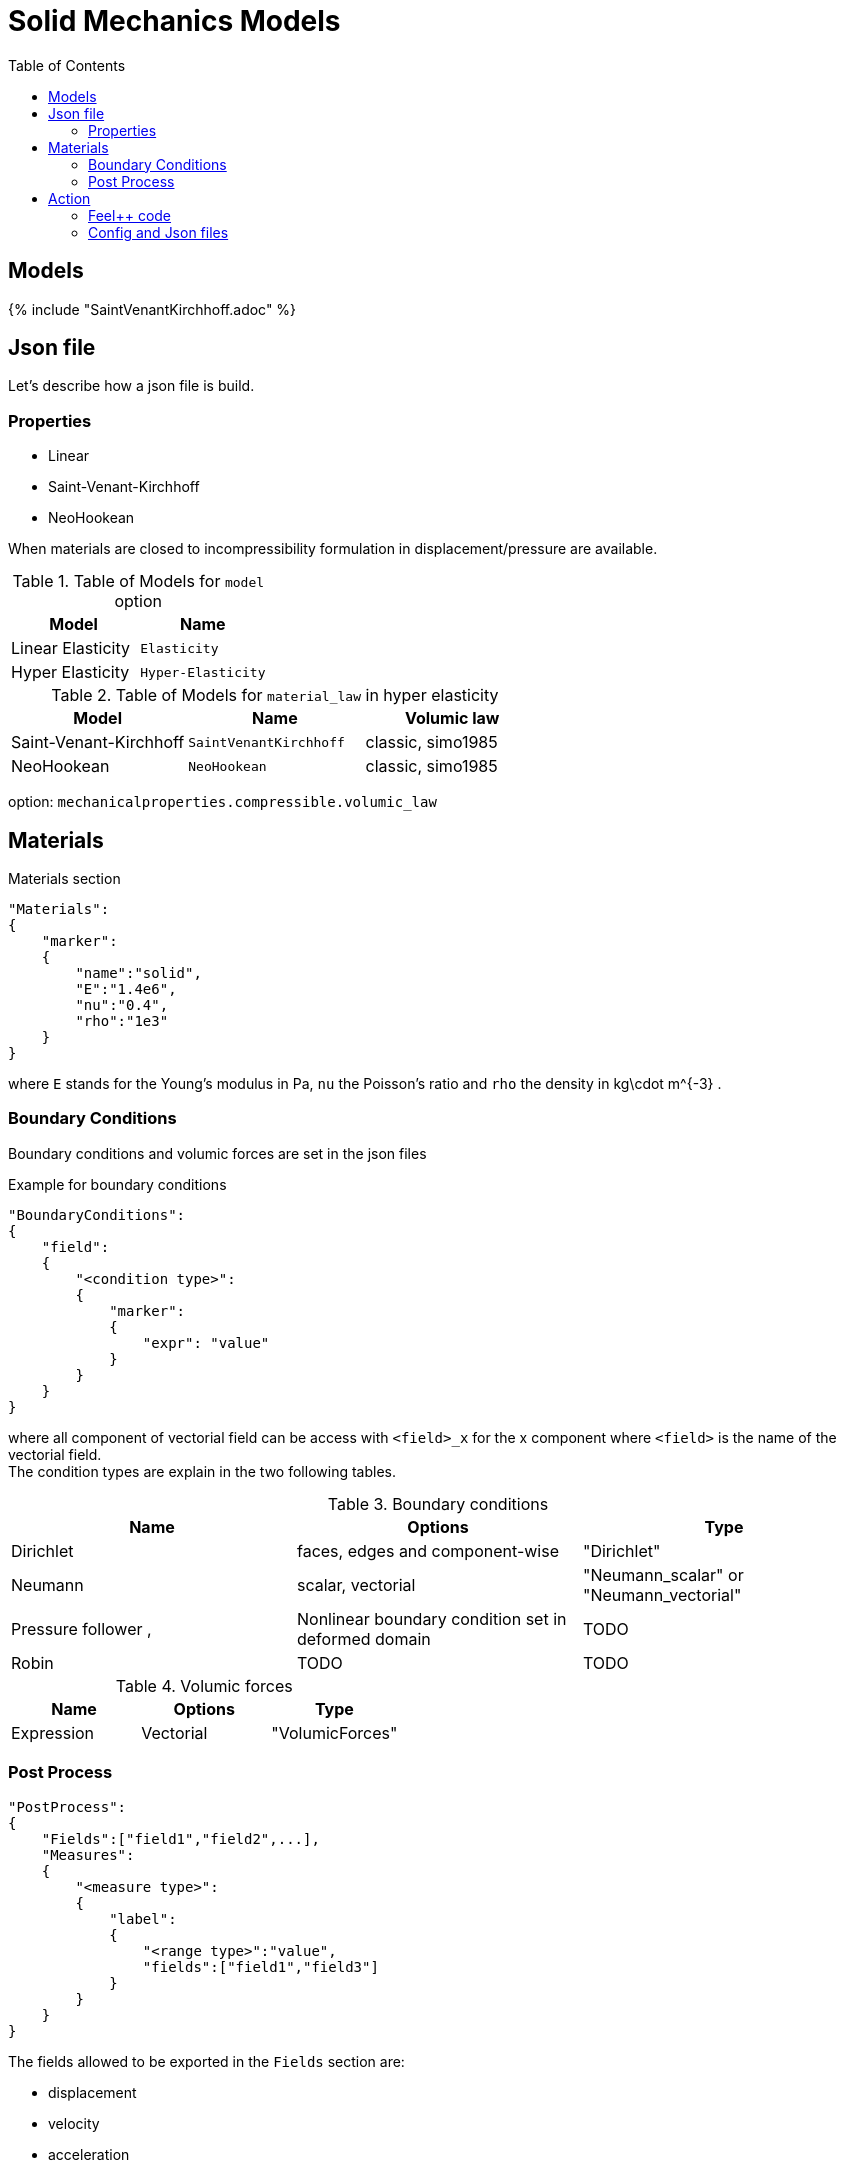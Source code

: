 = Solid Mechanics Models
:toc:
:toc-placement: macro
:toclevels: 2

toc::[]

== Models 

{% include "SaintVenantKirchhoff.adoc" %}

== Json file

Let's describe how a json file is build.

=== Properties

* Linear 
* Saint-Venant-Kirchhoff
* NeoHookean

When materials are closed to incompressibility formulation in displacement/pressure are available.

.Table of Models for `model` option
|===
| Model | Name 

| Linear Elasticity 
| `Elasticity`

| Hyper Elasticity 
| `Hyper-Elasticity`

|===

.Table of Models for `material_law` in hyper elasticity
|===
| Model | Name   | Volumic law

| Saint-Venant-Kirchhoff
| `SaintVenantKirchhoff`
| classic, simo1985

| NeoHookean
| `NeoHookean`
| classic, simo1985

|===

option: `mechanicalproperties.compressible.volumic_law`

== Materials

[source,json]
.Materials section
----
"Materials":
{
    "marker":
    {
        "name":"solid",
        "E":"1.4e6",
        "nu":"0.4",
        "rho":"1e3"
    }
}
----

where `E` stands for the Young's modulus in $$Pa$$, `nu` the Poisson's ratio and `rho` the density in $$kg\cdot m^{-3}$$ .

=== Boundary Conditions

Boundary conditions and volumic forces are set in the json files
[source,json]
.Example for boundary conditions
----
"BoundaryConditions":
{
    "field":
    {
        "<condition type>":
        {
            "marker":
            {
                "expr": "value"
            }
        }
    }
}
----
where all component of vectorial field can be access with `<field>_x` for the $$x$$ component where `<field>` is the name of the vectorial field. +
The condition types are explain in the two following tables.

.Boundary conditions
|===
| Name | Options | Type 

| Dirichlet 
| faces, edges and component-wise
| "Dirichlet"

| Neumann 
| scalar, vectorial
| "Neumann_scalar" or "Neumann_vectorial"

| Pressure follower ,
| Nonlinear boundary condition set in deformed domain
| TODO

| Robin 
| TODO
| TODO

|===

.Volumic forces
|===
| Name | Options | Type

| Expression
| Vectorial
| "VolumicForces"

|===

=== Post Process

[source,json]
----
"PostProcess":
{
    "Fields":["field1","field2",...],
    "Measures":
    {
        "<measure type>":
        {
            "label":
            {
                "<range type>":"value",
                "fields":["field1","field3"]
            }
        }
    }
}
----

The fields allowed to be exported in the `Fields` section are:

- displacement
- velocity
- acceleration
- stress or normal-stress
- pressure
- material-properties
- pid
- fsi
- Von-Mises
- Tresca
- principal-stresses
- all

.Measure type and range type associated
|===
|Measure type | Range type | example

|Points | coords | "{0,0,0}"
|Maximum | markers | "marker1"
|Minimum | markers | "marker1"
|volume_variation* | - | "volume_variation":""
|===

*volume_variation does not take a set of point or of range, it is a volumic measure.

The fields on which one can do measures:

- volume_variation
- displacement
- velocity
- acceleration
- pressure
- principal-stress-0
- principal-stress-1
- principal-stress-2
- sigma_xx, sigma_xy, ...

== Action

Let's finish with a simple example in order to show how this works and how to use them. We will interest us to the deformation of an elastic structure.

=== Feel++ code
Here is the code 

[source,cpp]
----
{% include "../Examples/solid_model.cpp" %}
----

First at all, we define our model type with 

----
typedef FeelModels::SolidMechanics< Simplex<FEELPP_DIM,1>,
                                    Lagrange<OrderDisp, Vectorial,Continuous,PointSetFekete> > model_type;
----

We choose here $$\mathbb{P}_1$$ space for displacement order. This definition allows us to create our fluid model object SM like this
 
----
auto SM = model_type::New("solid");
----

The method `New` retrieve all data from the configuration and json files, as well build a mesh if need.


=== Config and Json files
Then the configuration and the associated Json files

==== Config 
[source,cfg]
----
{% include "../Examples/csm3.cfg" %}
----

The config file is used to define options  linked to our case we would have the possibility to change at will. It can be, for example, files paths as follows

----
[solid]
filename=$top_srcdir/applications/models/solid/TurekHron/csm3.json

# precondtioner config
geofile=$top_srcdir/applications/models/solid/TurekHron/csm.geo

[exporter]
directory=applications/models/solid/TurekHron/csm3/$solid_tag

----

It can also be resolution dependent parameters such as mesh elements size, methods used  to define our problem and solvers.

----
[solid]

material_law=StVenantKirchhoff# StVenantKirchhoff, NeoHookean

# use density and material coeff cst in appli
jacobian-linear-update=false
linearsystem-cst-update=false

# snes and ksp config
#reuse-prec=true#false
#reuse-jac=true#false
reuse-jac.rebuild-at-first-newton-step=true
reuse-prec.rebuild-at-first-newton-step=true
snes-maxit=500
snes-maxit-reuse=10
snes-ksp-maxit=1000
snes-ksp-maxit-reuse=100

# precondtioner config
pc-type=lu #lu,gasm,ml
ksp-converged-reason=1
----
In this case, we use the Saint-Venant-Kirchhoff model to  define our problem, we set the update of linear system constant and jacobian linear as "no update", we discretize values associated to solvers ( SNES and KSP ), and finally we choose LU as the preconditioner method.


==== Json
[source,json]
----
{% include "../Examples/csm3.json" %}
----

First at all, we define some general information like the name ( and short name ) and the model we would like to use

[source,json]
----
"Name": "Solid Mechanics ",
"ShortName":"Solid",
"Model":"Hyper-Elasticity",
----

Then we define parameters we will need to solve our problem. Here we define a gravitational constant.

----
"Parameters":
    {
        "gravity":
        {
            "value":"2"
        }
    },
----

After that, we define the link:#Material[material properties]. In our case, we define the solid we will study, named beam here, by $$E$$, $$\nu$$ and $$\rho$$, respectively its Young's modulus ( $$kg/ms^2$$ ), its Poisson's ratio ( dimensionless ) and its density (in $$kg/m^3$$)

[source,json]
----
Materials":
    {
        "beam":{
            "name":"solid",
            "E":"1.4e6",
            "nu":"0.4",
            "rho":"1e3"
        }
    },
----

The link:#Boundary_Conditions[boundary conditions] are the next aspect we define. Here, we impose on the displacement several conditions :

- A Dirichlet condition on fixed wall
- A Neumann condition on free wall
- A volumic force, represent here by the action of the gravity on the solid.

[source,json]
----
BoundaryConditions":
    {
        "displacement":
        {
            "Dirichlet":
            {
                "fixed-wall":
                {
                    "expr":"{0,0}"
                }
            },
            "Neumann_scalar":
            {
                "free-wall":
                {
                    "expr":"0"
                }
            },
            "VolumicForces":
            {
                "":
                {
                    "expr":"{0,-gravity*1e3}:gravity"
                }
            }
        }
    },
----

The link:#Post_Process[post process] aspect is the last one to define. We choose the fields we want to export ( velocity, pressure and pid ). Furthermore, we want to measure forces on `wall` and the pressure at point $$A$$.

[source,json]
----
PostProcess":
    {
        "Fields":["displacement"],
        "Measures":
        {
            "Points":
            {
                "pointA":
                {
                    "coord":"{0.6,0.2,0}",
                    "fields":["displacement","velocity"]
                }
            },
            "Maximum":
            {
                "free-wall":
                {
                    "markers":"free-wall",
                    "fields":["displacement","velocity"]
                }
            }
        }
    }

----